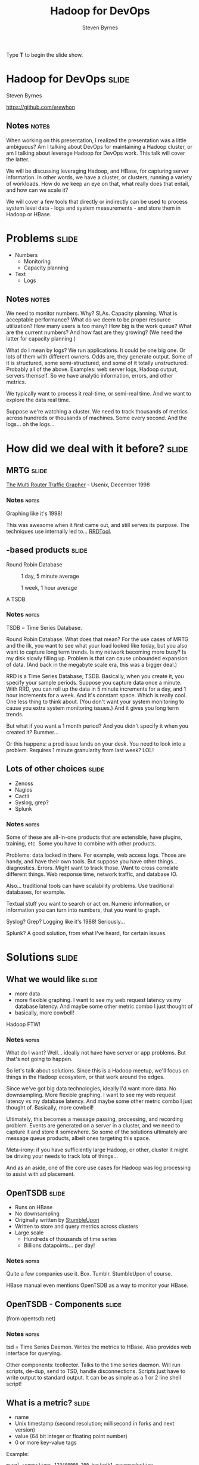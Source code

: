 #+TITLE:       Hadoop for DevOps
#+AUTHOR:      Steven Byrnes
#+BEGIN_HTML
<p>Type <strong>T</strong> to begin the slide show.</p>
#+END_HTML
#+OPTIONS: num:nil toc:2

* Hadoop for DevOps                                                   :slide:

#+BEGIN_CENTER
Steven Byrnes

https://github.com/erewhon
#+END_CENTER

** Notes                                                              :notes:

When working on this presentation, I realized the presentation was a
little ambiguous? Am I talking about DevOps for maintaining a Hadoop
cluster, or am I talking about leverage Hadoop for DevOps work. This
talk will cover the latter.

We will be discussing leveraging Hadoop, and HBase, for capturing server
information.  In other words, we have a cluster, or clusters, running
a variety of workloads.  How do we keep an eye on that, what really
does that entail, and how can we scale it?

We will cover a few tools that directly or indirectly can be used to
process system level data - logs and system measurements - and store
them in Hadoop or HBase.

* Problems                                                            :slide:

- Numbers
  - Monitoring
  - Capacity planning
- Text
  - Logs

** Notes       :notes:

We need to monitor numbers. Why? SLAs. Capacity planning. What is
acceptable performance? What do we deem to be proper resource
utilization? How many users is too many? How big is the work queue?
What are the current numbers? And how fast are they growing? (We need
the latter for capacity planning.)

What do I mean by logs? We run applications. It could be one big one.
Or lots of them with different owners. Odds are, they generate output.
Some of it is structured, some semi-structured, and some of it totally
unstructured. Probably all of the above. Examples: web server logs,
Hadoop output, servers themself. So we have analytic information,
errors, and other metrics.

We typically want to process it real-time, or semi-real time. And we
want to explore the data real time.

Suppose we're watching a cluster. We need to track thousands of
metrics across hundreds or thousands of machines. Some every second.
And the logs... oh the logs...

* How did we deal with it before?                                     :slide:

** MRTG                                                               :slide:

#+ATTR_HTML: style="float:right;"
[[./img/mrtg.png]]

[[http://static.usenix.org/publications/library/proceedings/lisa98/full_papers/oetiker/oetiker.pdf][The Multi Router Traffic Grapher]] - Usenix, December 1998

*** Notes      :notes:

Graphing like it's 1998!

This was awesome when it first came out, and still serves its purpose.
The techniques use internally led to... [[RRDTool]].

** <<RRDTool>>-based products                                         :slide:

#+BEGIN_CENTER
Round Robin Database

#+CAPTION: 1 day, 5 minute average
[[./img/status_rrd_graph_img_1day_small.png]]

#+CAPTION: 1 week, 1 hour average
[[./img/status_rrd_graph_img_1week_small.png]]

A TSDB

#+END_CENTER

*** Notes      :notes:

TSDB = Time Series Database.

Round Robin Database. What does that mean? For the use cases of MRTG
and the ilk, you want to see what your load looked like today, but you
also want to capture long term trends. Is my network becoming more
busy? Is my disk slowly filling up. Problem is that can cause
unbounded expansion of data. (And back in the megabyte scale era, this
was a bigger deal.)

RRD is a Time Series Database; TSDB. Basically, when you create it,
you specify your sample periods. Suppose you capture data once a
minute. With RRD, you can roll up the data in 5 minute increments for
a day, and 1 hour increments for a week. And it's constant space.
Which is really cool. One less thing to think about. (You don't want
your system monitoring to cause you extra system monitoring issues.)
And it gives you long term trends.

But what if you want a 1 month period? And you didn't specify it when
you created it?  Bummer...

Or this happens: a prod issue lands on your desk. You need to look
into a problem. Requires 1 minute granularity from last week? LOL!

** Lots of other choices                                              :slide:

- Zenoss
- Nagios
- Cactii
- Syslog, grep?
- Splunk

*** Notes                :notes:

Some of these are all-in-one products that are extensible, have
plugins, training, etc. Some you have to combine with other products.

Problems: data locked in there. For example, web access logs. Those
are handy, and have their own tools. But suppose you have other
things... diagnostics. Errors. Might want to track those. Want to
cross correlate different things. Web response time, network traffic,
and database IO.

Also... traditional tools can have scalability problems. Use
traditional databases, for example.

Textual stuff you want to search or act on. Numeric information, or
information you can turn into numbers, that you want to graph.

Syslog?  Grep?  Logging like it's 1988!  Seriously...

Splunk?  A good solution, from what I've heard, for certain issues.

* Solutions                                                           :slide:

** What we would like                                                 :slide:

- more data
- more flexible graphing.
  I want to see my web request latency vs my database latency.  And
  maybe some other metric combo I just thought of
- basically, more cowbell!


Hadoop FTW!

  
*** Notes                                                           :notes:

What do I want? Well... ideally not have have server or app problems.
But that's not going to happen.

So let's talk about solutions.  Since this is a Hadoop meetup, we'll
focus on things in the Hadoop ecosystem, or that work around the
edges.

Since we've got big data technologies, ideally I'd want more data. No
downsampling. More flexible graphing. I want to see my web request
latency vs my database latency. And maybe some other metric combo I
just thought of.  Basically, more cowbell!

Ultimately, this becomes a message passing, processing, and recording
problem.  Events are generated on a server in a cluster, and we need
to capture it and store it somewhere.  So some of the solutions
ultimately are message queue products, albeit ones targeting this space.

Meta-irony: if you have sufficiently large Hadoop, or other, cluster
it might be driving your needs to track lots of things...

And as an aside, one of the core use cases for Hadoop was log processing
to assist with ad placement.

** OpenTSDB                                                           :slide:

- Runs on HBase
- No downsampling
- Originally written by [[http://stumbleupon.com/][StumbleUpon]]
- Written to store and query metrics across clusters
- Large scale
  - Hundreds of thousands of time series
  - Billions datapoints... per day!

*** Notes                :notes:

Quite a few companies use it.  Box.  Tumblr.  StumbleUpon of course.

HBase manual even mentions OpenTSDB as a way to monitor your HBase.

** OpenTSDB - Components                                              :slide:

#+BEGIN_CENTER

[[file:img/tsdb-architecture.png]]

(from opentsdb.net)
#+END_CENTER

*** Notes :notes:

tsd = Time Series Daemon. Writes the metrics to HBase. Also provides
web interface for querying.

Other components: tcollector. Talks to the time series daemon. Will
run scripts, de-dup, send to TSD, handle disconnections. Scripts just
have to write output to standard output. It can be as simple as a 1 or
2 line shell script!

** What is a metric?                                                  :slide:

- name
- Unix timestamp (second resolution; millisecond in forks and next
  version)
- value (64 bit integer or floating point number)
- 0 or more key-value tags

Example:

#+begin_example
mysql.connections 123400000 200 host=db1 env=production
#+end_example

*** Notes   :notes:

Anything that can be expressed as a number can be a metric.
Databases, number of users, network statistics, etc.

Tags can have anything, like host, environment (prod vs qa), etc.

How big are they? How much space? 100 billion points is about 1 TB.
(Using LZO compressed HBase tables.) About 12 bytes per data point.

There is support for purging old data if you don't want to store data
forever. But there are people out there storing a trillion data
points.

** Demo - OpenTSDB                                                    :slide:

*** Notes                :notes:

Quick start once HBase and OpenTSDB are installed.

Start (single node) HBase (in HBase directory):

#+begin_example
./bin/start-hbase.sh 
#+end_example

Create tables if necessary (in opentsdb directory):

#+begin_example
env COMPRESSION=none HBASE_HOME=../hbase-0.94.4 ./src/create_table.sh
#+end_example

Examine tables:

#+begin_example
../hbase-0.94.4/bin/hbase shell
describe 'tsdb'
describe 'tsdb-uid'
#+end_example

Start tsdb:

#+begin_example
tsdtmp=${TMPDIR-'/tmp'}/tsd
mkdir -p "$tsdtmp"
./build/tsdb tsd --port=4242 --staticroot=build/staticroot --cachedir="$tsdtmp"
#+end_example

Look at web interface:

#+begin_example
open http://localhost:4242
#+end_example

Ok... now add some metrics:

#+begin_example
./build/tsdb mkmetric some.stat1 some.stat2
#+end_example

(Show auto completion in web interface)

Or, alternatively, add a bunch for self monitoring:

#+begin_example
echo stats | nc -w 1 localhost 4242 \
| awk '{ print $1 }' | sort -u \
| xargs ./build/tsdb mkmetric
#+end_example

Now load up data (script to be provided in github):

#+begin_example
../hbase-examples/genstats.pl | nc -w 2 $me 4242
#+end_example

Look at interface for past 10 minutes. Set to auto refresh every 5
seconds. Now, load up a lot, then start loading continuously.

#+begin_example
../hbase-examples/genstats2.pl| wc -l
1,209,602

../hbase-examples/genstats2.pl| nc -w 1 localhost 4242

../hbase-examples/genstats.pl|nc -w 1 localhost 4242

while true                                          
do
 ../hbase-examples/genstats.pl|nc -w 1 localhost 4242
 sleep 4
done
#+end_example

** Simple log processing                                              :slide:

- Upload logs into HDFS
- External Hive table
- Done!

*** Notes :notes:

Example from [[http://help.papertrailapp.com/kb/analytics/log-analytics-with-hadoop-and-hive][interweb]]:

#+begin_example
CREATE EXTERNAL TABLE events (
  id bigint, received_at string, generated_at string, source_id int, source_name string, source_ip string, facility string, severity string, program string, message string
)
PARTITIONED BY (
  dt string
)
ROW FORMAT DELIMITED FIELDS TERMINATED BY '\t'
STORED AS TEXTFILE
LOCATION 's3://your-s3-bucket.yourdomain.com/papertrail/logs';
#+end_example

It works, it's simple, but it's a one shot thing. Wouldn't want to
continuously do this necessarily. It works, but not the most scalable thing.

** Scribe                                                             :slide:

- Started by Facebook
- Log aggregation
- Needs other tools
- https://github.com/facebook/scribe

*** Notes                :notes:

Facebook, Twitter, Zygna.

WWFD (What would Facebook Do?)  They wrote Scribe.  

"Scribe is a server for aggregating log data that's streamed in real
time from clients. It is designed to be scalable and reliable."

May be abandonware. (No updates in over a year.)

Not out of box solution.

** Kafka                                                              :slide:

- Apache project.  Started by LinkedIn
- Pub sub messaging
- Used to move activity stream data (i.e. what's in logs) into Hadoop
- http://kafka.apache.org/

*** Notes :notes:

Competes with Scribe and Flume, but has messaging semantics.

Persistent messaging.

Can load into HDFS. However, out of box, needs code or log4j config to
generate messages. (If you don't use log4j... well... sorry.)

Useful if you control your applications' code.

** Flume                                                              :slide:

- Apache project.  Started by Cloudera
- Sources and sinks
- Sources include files, syslog, network port, Avro, and Scribe!
- Sinks include Avro, HDFS, HBase, ElasticSearch, and IRC!
- http://flume.apache.org/

[[file:./img/flume-diagram-small.png]]

*** Notes  :notes:

"Apache Flume is a distributed, reliable, and available service for
efficiently collecting, aggregating, and moving large amounts of log
data. Its main goal is to deliver data from applications to Apache
Hadoop's HDFS. It has a simple and flexible architecture based on
streaming data flows. It is robust and fault tolerant with tunable
reliability mechanisms and many failover and recovery mechanisms. It
uses a simple extensible data model that allows for online analytic
applications."

Since sources and sinks support Avro, you can chain them and create a
hierarchy of agents.

Centralized configuration?  Centralized liveness monitoring?

** Demo - Flume                                                       :slide:

*** Notes  :notes:

The following example loads some Apache web server logs into HBase. No
extraction of data from the logs is attempted: each line is just
stored as a literal value in HBase. There is an "interceptor" that can
use regular expressions to parse and pick apart structured data and
store it into separate HBase columns.

First, created a simple HBase table:

#+begin_example
create 'log_table',
  {NAME => 'some_cf', VERSIONS => 1, COMPRESSION => 'NONE', BLOOMFILTER => 'ROW'}
#+end_example

Then, used the following simple agent configuration:

#+begin_example
# flume-hbase.conf: A single-node Flume configuration that writes to HBase.  Reads from Syslog.
#
# To start:
#
#   ./bin/flume-ng agent --conf-file ~/examples/demo-flume/flume-hbase.conf --name a2 --conf ./conf
#

# Name the components on this agent
a1.sources = r1
a1.sinks = k1
a1.channels = c1

#
# spooldir source type
#
# Renames files to .COMPLETED
a1.sources.r1.type = spooldir
a1.sources.r1.spoolDir = /var/log/apache/flumeSpool
a1.sources.r1.fileHeader = true

#
# Define a source interceptor
#
a1.sources.r1.interceptors = i1
a1.sources.r1.interceptors.i1.type = timestamp
a1.sources.r1.interceptors.i1.preserveExisting = true

#
# Logger sync
#
# a1.sinks.k1.type = logger

#
# HBase sync
#
a1.sinks.k1.type = org.apache.flume.sink.hbase.HBaseSink
a1.sinks.k1.table = log_table
a1.sinks.k1.columnFamily = some_cf
a1.sinks.k1.serializer = org.apache.flume.sink.hbase.RegexHbaseEventSerializer

# Use a channel which buffers events in memory
a1.channels.c1.type = memory
a1.channels.c1.capacity = 1000
a1.channels.c1.transactionCapacity = 100

# Bind the source and sink to the channel
a1.sources.r1.channels = c1
a1.sinks.k1.channel = c1
#+end_example

** Logstash                                                           :slide:

- Log shipper
- [[http://logstash.net/docs/1.1.9/][multiple]] inputs, filters and outputs
- Outputs include OpenTSDB
- Swiss Army Knive at log handling

*** Notes :notes:

Doesn't directly deal with Hadoop ecosystem, but I'm highlighting it
for its log shipping abilities, and its ability to interoperate with a
wide variety of inputs and outputs. In the case of outputs, it can
send information to OpenTSDB. (In which case you'll want to use a
filter to extract information from the logs that can be turned into a
metric suitable for OpenTSDB.)

It's a Swiss Army Knive... maybe too much of a Swiss Army Knife!

** Demo - Logstash                                                    :slide:

*** Notes    :notes:

Logstash example is a little too chatty for notes; see github for
details. I ran it with an embedded Elastic search. Once it starts up
(which can take a minute or 3), you can point browser at
http://localhost:9292/ and start searching away...

** Other solutions                                                    :slide:

(Non-comprehensive list)

- Logster
- StatsD
- Fluentd
- Many different visualizations ([[http://square.github.com/cubism/][Cubism]], ...)
  
*** Notes :notes:

These don't necessarily directly interop with HDFS, HBase, or OpenTSDB, but have
plugins or otherwise can feed data.  A whole lot of it is role your own.

Facebook does it. But when you're dealing with petabytes of data,
you're probably used to rolling your own stuff.

* Future Work                                                         :slide:

Great!  So now what?

** Notes    :notes:

This is great.  We can capture server telemetry.  We can process and
search it near-real-time.  We can graph real time.  And since we're
using Hadoop or HBase backing stores, we can scale out and deal with
large clusters of servers.  We can even use these tools for monitoring
Hadoop itself.

But we're missing some things with what I've shown.  We don't have out
of the box alerting.  Disk filling up.  Host going down.   That kind
of thing.

Logstash can feed data to Rieman, Ganglia and the website Pagerduty.
Those can be used for alerts. Riemann you can do more complex
processing with your event stream. There are people doing the same
thing with OpenTSDB, but it's in forks, or they intercept the metrics
before they hand them to OpenTSDB. Version 2.0 should add easier
pluggability for feeding your metric stream to other places.

And speaking of OpenTSDB, there are some limitations. Second
granularity of events. For some users, you need millisecond. That's
coming in version 2.0 too. (There are forks out there that support
it already.)

Other blue sky stuff: feed events into Storm and do Complex Event
Processing (CEP) or machine learning. Maybe figure out things for us,
or allow dynamic workload tuning?

* Conclusion                                                          :slide:

** Notes :notes:

We did a high level overview of some of the tools available for
processing logs and analyzing statistics.

I've focused on some of the more low level tools that directly talk
with Hadoop / HBase.  There are tools that have been adapted to work
on top of these and provide a nicer front end.  Things like Graphite,
which does graphing.

Since the data is in Hadoop / HBase, you can then process it with
tools like Pig, Hive, Cascalog, or even R.

Mostly, most of these aren't plug in play solutions. They're more like
tinker toys: you get a bunch of pieces. What you build is up to you.

We mostly looked at the analisys end.  Traditional system monitor
tools also perform alerting.  Plugging in tools into the messaging
buses some of these tools support, like Avro for Flume or Redis for
Logstash, one could construct very complicated real-time workflows to
deal with large clusters.

* Resources                                                           :slide:

- [[http://opentsdb.net][OpenTSDB]]
- [[http://flume.apache.org][Flume]]
- [[http://logstash.net][Logstash]]

- [[http://kafka.apache.org/][Kafka]]
- [[https://github.com/facebook/scribe][Scribe]]
- [[https://github.com/etsy/logster][Logster]]
- [[https://github.com/etsy/statsd/][StatsD]]
- [[http://graphite.wikidot.com][Graphite]]
- [[https://github.com/aphyr/riemann][Riemann]]

- [[http://flume.apache.org/releases/content/1.3.1/FlumeUserGuide.pdf][Flume User Guide]] - seems more up to date than HTML version?
- [[http://cuddletech.com/blog/?p=795][Hadoop Analysis of Apache Logs Using Flume-NG, Hive and Pig]]
- [[http://www.infoq.com/presentations/Hadoop-HDFS-Facebook][Running the largest Hadoop DFS cluster]] - Facebook
- [[http://mapredit.blogspot.de/2012/06/apache-flume-12x-and-hbase.html][Flume and HBase]]
- http://axonflux.com/how-facebook-uses-scribe-hadoop-and-hive-for
  
#+TAGS: slide(s)

#+STYLE: <link rel="stylesheet" type="text/css" href="common.css" />
#+STYLE: <link rel="stylesheet" type="text/css" href="screen.css" media="screen" />
#+STYLE: <link rel="stylesheet" type="text/css" href="projection.css" media="projection" />
#+STYLE: <link rel="stylesheet" type="text/css" href="presenter.css" media="presenter" />

#+BEGIN_HTML
<script type="text/javascript" src="org-html-slideshow.js"></script>
#+END_HTML

# Local Variables:
# org-export-html-style-include-default: nil
# org-export-html-style-include-scripts: nil
# buffer-file-coding-system: utf-8-unix
# End:




